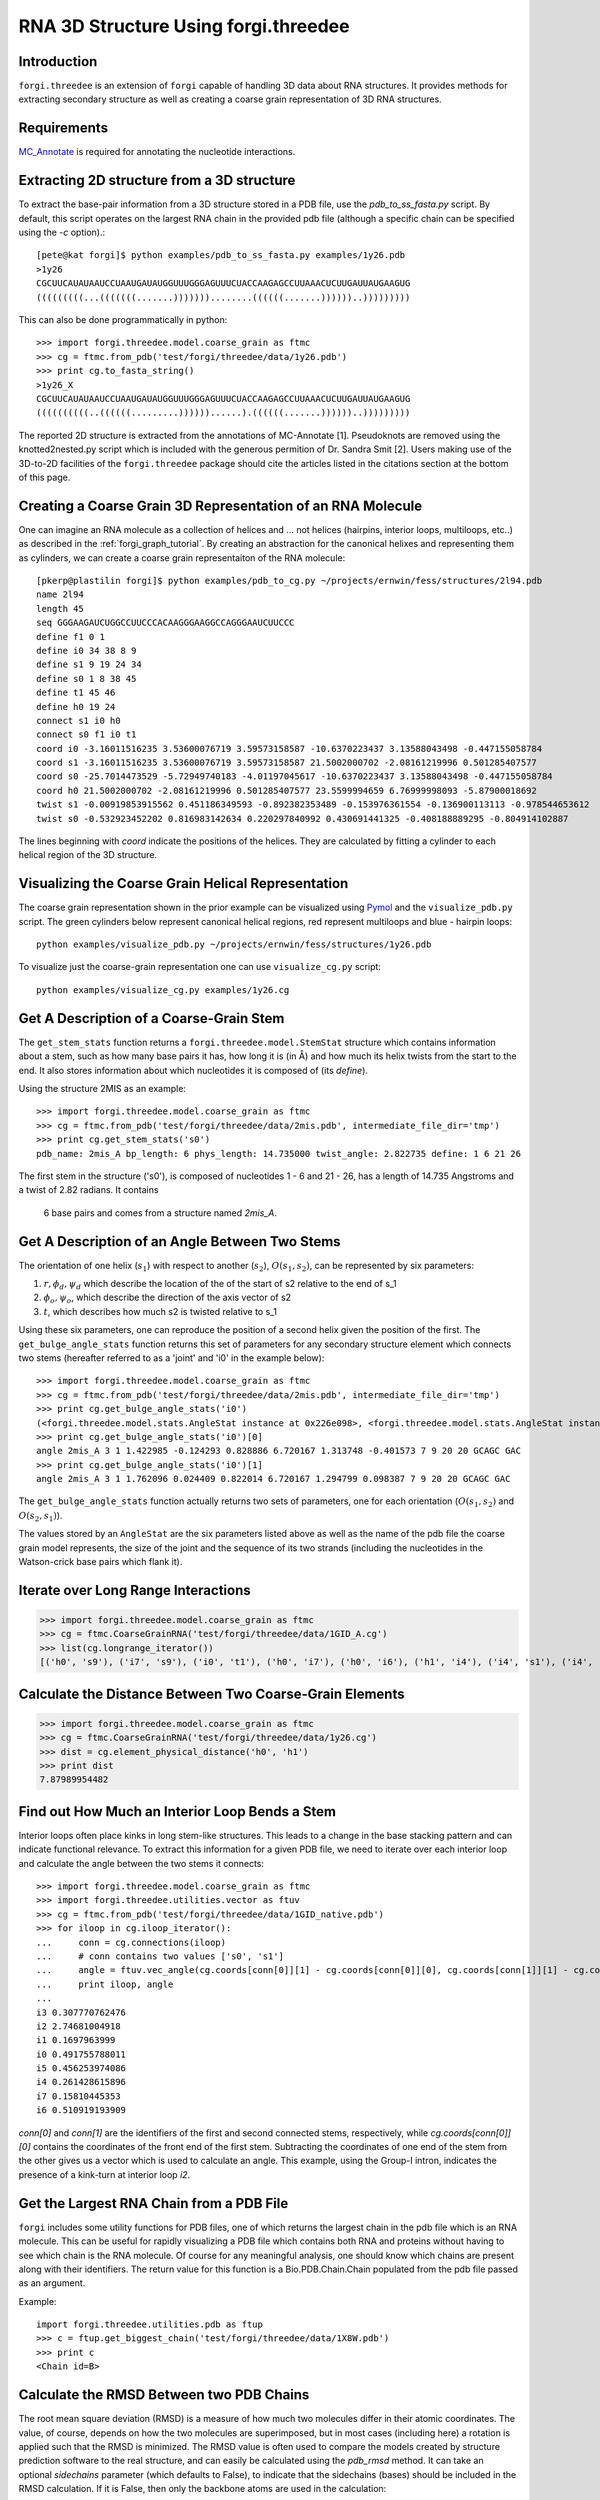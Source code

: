 .. _forgi_threedee_tutorial:

RNA 3D Structure Using forgi.threedee
=====================================

Introduction
~~~~~~~~~~~~
``forgi.threedee`` is an extension of ``forgi`` capable of handling 3D data
about RNA structures. It provides methods for extracting secondary structure as
well as creating a coarse grain representation of 3D RNA structures.

Requirements
~~~~~~~~~~~~

MC_Annotate_ is required for annotating the nucleotide interactions.

.. _MC_Annotate: http://www.major.iric.ca/MajorLabEn/MC-Tools.html

Extracting 2D structure from a 3D structure
~~~~~~~~~~~~~~~~~~~~~~~~~~~~~~~~~~~~~~~~~~~

.. image:: 3d_to_2d.png
    :width: 500
    :align: center

To extract the base-pair information from a 3D structure stored in a PDB file,
use the `pdb_to_ss_fasta.py` script. By default, this script operates on the
largest RNA chain in the provided pdb file (although a specific chain can be
specified using the `-c` option).::

    [pete@kat forgi]$ python examples/pdb_to_ss_fasta.py examples/1y26.pdb 
    >1y26
    CGCUUCAUAUAAUCCUAAUGAUAUGGUUUGGGAGUUUCUACCAAGAGCCUUAAACUCUUGAUUAUGAAGUG
    (((((((((...(((((((.......)))))))........((((((.......))))))..)))))))))

This can also be done programmatically in python::

    >>> import forgi.threedee.model.coarse_grain as ftmc
    >>> cg = ftmc.from_pdb('test/forgi/threedee/data/1y26.pdb')
    >>> print cg.to_fasta_string()
    >1y26_X
    CGCUUCAUAUAAUCCUAAUGAUAUGGUUUGGGAGUUUCUACCAAGAGCCUUAAACUCUUGAUUAUGAAGUG
    ((((((((((..((((((.........))))))......).((((((.......))))))..)))))))))

The reported 2D structure is extracted from the annotations of MC-Annotate [1].
Pseudoknots are removed using the knotted2nested.py script which is included
with the generous permition of Dr. Sandra Smit [2]. Users making use of the
3D-to-2D facilities of the ``forgi.threedee`` package should cite the articles
listed in the citations section at the bottom of this page.

Creating a Coarse Grain 3D Representation of an RNA Molecule
~~~~~~~~~~~~~~~~~~~~~~~~~~~~~~~~~~~~~~~~~~~~~~~~~~~~~~~~~~~~

One can imagine an RNA molecule as a collection of helices and ... not helices
(hairpins, interior loops, multiloops, etc..) as described in the
:ref:`forgi_graph_tutorial`. By creating an abstraction for the canonical
helixes and representing them as cylinders, we can create a coarse grain
representaiton of the RNA molecule::

    [pkerp@plastilin forgi]$ python examples/pdb_to_cg.py ~/projects/ernwin/fess/structures/2l94.pdb 
    name 2l94
    length 45
    seq GGGAAGAUCUGGCCUUCCCACAAGGGAAGGCCAGGGAAUCUUCCC
    define f1 0 1
    define i0 34 38 8 9
    define s1 9 19 24 34
    define s0 1 8 38 45
    define t1 45 46
    define h0 19 24
    connect s1 i0 h0
    connect s0 f1 i0 t1
    coord i0 -3.16011516235 3.53600076719 3.59573158587 -10.6370223437 3.13588043498 -0.447155058784
    coord s1 -3.16011516235 3.53600076719 3.59573158587 21.5002000702 -2.08161219996 0.501285407577
    coord s0 -25.7014473529 -5.72949740183 -4.01197045617 -10.6370223437 3.13588043498 -0.447155058784
    coord h0 21.5002000702 -2.08161219996 0.501285407577 23.5599994659 6.76999998093 -5.87900018692
    twist s1 -0.00919853915562 0.451186349593 -0.892382353489 -0.153976361554 -0.136900113113 -0.978544653612
    twist s0 -0.532923452202 0.816983142634 0.220297840992 0.430691441325 -0.408188889295 -0.804914102887

The lines beginning with `coord` indicate the positions of the helices. They
are calculated by fitting a cylinder to each helical region of the 3D
structure.

Visualizing the Coarse Grain Helical Representation
~~~~~~~~~~~~~~~~~~~~~~~~~~~~~~~~~~~~~~~~~~~~~~~~~~~

The coarse grain representation shown in the prior example can be visualized
using Pymol_ and the ``visualize_pdb.py`` script. The green cylinders below
represent canonical helical regions, red represent multiloops and blue -
hairpin loops::

    python examples/visualize_pdb.py ~/projects/ernwin/fess/structures/1y26.pdb

.. image:: 1y26_visualized.png
    :width: 270
    :align: center

.. _Pymol: http://www.pymol.org/

To visualize just the coarse-grain representation one can use ``visualize_cg.py`` script::

    python examples/visualize_cg.py examples/1y26.cg

.. image:: 1y26_coarse.png
    :width: 270
    :align: center

Get A Description of a Coarse-Grain Stem
~~~~~~~~~~~~~~~~~~~~~~~~~~~~~~~~~~~~~~~~

The ``get_stem_stats`` function returns a ``forgi.threedee.model.StemStat``
structure which contains information about a stem, such as how many base pairs
it has, how long it is (in Å) and how much its helix twists from the
start to the end. It also stores information about which nucleotides it is
composed of (its `define`). 

Using the structure 2MIS as an example::

    >>> import forgi.threedee.model.coarse_grain as ftmc
    >>> cg = ftmc.from_pdb('test/forgi/threedee/data/2mis.pdb', intermediate_file_dir='tmp')
    >>> print cg.get_stem_stats('s0')
    pdb_name: 2mis_A bp_length: 6 phys_length: 14.735000 twist_angle: 2.822735 define: 1 6 21 26

The first stem in the structure ('s0'), is composed of nucleotides 1 - 6 and 21
- 26, has a length of 14.735 Angstroms and a twist of 2.82 radians. It contains
  6 base pairs and comes from a structure named `2mis_A`.

Get A Description of an Angle Between Two Stems
~~~~~~~~~~~~~~~~~~~~~~~~~~~~~~~~~~~~~~~~~~~~~~~

The orientation of one helix (:math:`s_1`) with respect to another (:math:`s_2`), :math:`O(s_1,
s_2)`, can be represented by six parameters: 

1. :math:`r, \phi_d, \psi_d` which describe the location of the of the start of 
   s2 relative to the end of s_1

2. :math:`\phi_o, \psi_o`, which describe the direction of the axis vector of s2

3. :math:`t`, which describes how much s2 is twisted relative to s_1

Using these six parameters, one can reproduce the position of a second helix
given the position of the first. The ``get_bulge_angle_stats`` function returns
this set of parameters for any secondary structure element which connects two
stems (hereafter referred to as a 'joint' and 'i0' in the example below)::

    >>> import forgi.threedee.model.coarse_grain as ftmc
    >>> cg = ftmc.from_pdb('test/forgi/threedee/data/2mis.pdb', intermediate_file_dir='tmp')
    >>> print cg.get_bulge_angle_stats('i0')
    (<forgi.threedee.model.stats.AngleStat instance at 0x226e098>, <forgi.threedee.model.stats.AngleStat instance at 0x226e200>)
    >>> print cg.get_bulge_angle_stats('i0')[0]
    angle 2mis_A 3 1 1.422985 -0.124293 0.828886 6.720167 1.313748 -0.401573 7 9 20 20 GCAGC GAC
    >>> print cg.get_bulge_angle_stats('i0')[1]
    angle 2mis_A 3 1 1.762096 0.024409 0.822014 6.720167 1.294799 0.098387 7 9 20 20 GCAGC GAC

The ``get_bulge_angle_stats`` function actually returns two sets of parameters,
one for each orientation (:math:`O(s_1, s_2)` and :math:`O(s_2, s_1)`). 

The values stored by an ``AngleStat`` are the six parameters listed above as well
as the name of the pdb file the coarse grain model represents, the size of the
joint and the sequence of its two strands (including the nucleotides in the
Watson-crick base pairs which flank it).

Iterate over Long Range Interactions
~~~~~~~~~~~~~~~~~~~~~~~~~~~~~~~~~~~~

>>> import forgi.threedee.model.coarse_grain as ftmc
>>> cg = ftmc.CoarseGrainRNA('test/forgi/threedee/data/1GID_A.cg')
>>> list(cg.longrange_iterator())
[('h0', 's9'), ('i7', 's9'), ('i0', 't1'), ('h0', 'i7'), ('h0', 'i6'), ('h1', 'i4'), ('i4', 's1'), ('i4', 'm3'), ('i6', 'i7'), ('s1', 't1')]


Calculate the Distance Between Two Coarse-Grain Elements
~~~~~~~~~~~~~~~~~~~~~~~~~~~~~~~~~~~~~~~~~~~~~~~~~~~~~~~~

>>> import forgi.threedee.model.coarse_grain as ftmc
>>> cg = ftmc.CoarseGrainRNA('test/forgi/threedee/data/1y26.cg')
>>> dist = cg.element_physical_distance('h0', 'h1')
>>> print dist
7.87989954482


Find out How Much an Interior Loop Bends a Stem
~~~~~~~~~~~~~~~~~~~~~~~~~~~~~~~~~~~~~~~~~~~~~~~

Interior loops often place kinks in long stem-like structures. This leads
to a change in the base stacking pattern and can indicate functional
relevance. To extract this information for a given PDB file, we need to
iterate over each interior loop and calculate the angle between the two
stems it connects::

    >>> import forgi.threedee.model.coarse_grain as ftmc
    >>> import forgi.threedee.utilities.vector as ftuv
    >>> cg = ftmc.from_pdb('test/forgi/threedee/data/1GID_native.pdb')
    >>> for iloop in cg.iloop_iterator():
    ...     conn = cg.connections(iloop)
    ...     # conn contains two values ['s0', 's1']
    ...     angle = ftuv.vec_angle(cg.coords[conn[0]][1] - cg.coords[conn[0]][0], cg.coords[conn[1]][1] - cg.coords[conn[1]][0]) 
    ...     print iloop, angle
    ... 
    i3 0.307770762476
    i2 2.74681004918
    i1 0.1697963999
    i0 0.491755788011
    i5 0.456253974086
    i4 0.261428615896
    i7 0.15810445353
    i6 0.510919193909


`conn[0]` and `conn[1]` are the identifiers of the first and second connected stems,
respectively, while `cg.coords[conn[0]][0]` contains the coordinates of the front end
of the first stem. Subtracting the coordinates of one end of the stem from the 
other gives us a vector which is used to calculate an angle.
This example, using the Group-I intron,
indicates the presence of a kink-turn at interior loop `i2`.


Get the Largest RNA Chain from a PDB File
~~~~~~~~~~~~~~~~~~~~~~~~~~~~~~~~~~~~~~~~~

``forgi`` includes some utility functions for PDB files, one of which returns
the largest chain in the pdb file which is an RNA molecule. This can be useful
for rapidly visualizing a PDB file which contains both RNA and proteins without
having to see which chain is the RNA molecule. Of course for any meaningful
analysis, one should know which chains are present along with their
identifiers. The return value for this function is a Bio.PDB.Chain.Chain
populated from the pdb file passed as an argument.

Example::

    import forgi.threedee.utilities.pdb as ftup
    >>> c = ftup.get_biggest_chain('test/forgi/threedee/data/1X8W.pdb')
    >>> print c
    <Chain id=B>

Calculate the RMSD Between two PDB Chains
~~~~~~~~~~~~~~~~~~~~~~~~~~~~~~~~~~~~~~~~~

The root mean square deviation (RMSD) is a measure of how much two molecules
differ in their atomic coordinates. The value, of course, depends on how the
two molecules are superimposed, but in most cases (including here) a rotation
is applied such that the RMSD is minimized. The RMSD value is often used to
compare the models created by structure prediction software to the real
structure, and can easily be calculated using the `pdb_rmsd` method. It can
take an optional `sidechains` parameter (which defaults to False), to indicate
that the sidechains (bases) should be included in the RMSD calculation. If it
is False, then only the backbone atoms are used in the calculation::

    >>> import forgi.threedee.utilities.pdb as ftup
    >>> import Bio.PDB as bpdb
    >>> c = list(bpdb.PDBParser().get_structure('temp', 'test/forgi/threedee/data/2mis.pdb').get_chains())[0]
    >>> ftup.pdb_rmsd(c, c)
    (180, 1.0314194769216807e-14, (array([[  1.00000000e+00,  -1.94289029e-16,   1.11022302e-16],
           [  8.32667268e-17,   1.00000000e+00,   6.93889390e-17],
                  [ -5.55111512e-17,   6.93889390e-17,   1.00000000e+00]]), array([ -5.68434189e-14,   2.84217094e-14,  -1.73194792e-14])))

The return value is a tuple containing the number of atoms that were
superimposed, the RMSD value and another tuple containing the optimal rotation
matrix and translation vector.

If loading the chains is too much work, there is a wrapper function which will
calculate the rmsd between the first chains of the first models of two pdb
files::

    >>> import forgi.threedee.utilities.pdb as ftup
    >>> ftup.pdb_file_rmsd('test/forgi/threedee/data/2mis.pdb', 'test/forgi/threedee/data/2mis.pdb')
    (180, 1.0314194769216807e-14, (array([[  1.00000000e+00,  -1.94289029e-16,   1.11022302e-16],
           [  8.32667268e-17,   1.00000000e+00,   6.93889390e-17],
                  [ -5.55111512e-17,   6.93889390e-17,   1.00000000e+00]]), array([ -5.68434189e-14,   2.84217094e-14,  -1.73194792e-14])))

Note that this function, unless provided with a chain identifier always takes the largest RNA chain in the file and omits any non-RNA residues.


Calculate the RMSD Between two Coarse-Grain Models
~~~~~~~~~~~~~~~~~~~~~~~~~~~~~~~~~~~~~~~~~~~~~~~~~~

Like PDB chains, we can also compute an RMSD value for two coarse grain models.
For this we need to use the virtual residues of the helices as the atoms and
compute the RMSD value amongst them::

    >>> import forgi.threedee.model.coarse_grain as ftmc
    >>> import forgi.threedee.utilities.graph_pdb as ftug
    >>> import forgi.threedee.utilities.rmsd as ftur
    >>> 
    >>> cg1 = ftmc.CoarseGrainRNA('test/forgi/threedee/data/1y26.cg')
    >>> cg2 = ftmc.CoarseGrainRNA('test/forgi/threedee/data/1y26.cg')
    >>> 
    >>> v1 = ftug.bg_virtual_residues(cg1)
    >>> v2 = ftug.bg_virtual_residues(cg2)
    >>> 
    >>> print ftur.rmsd(v1,v2)
    0.0

Determine if two Atoms are Covalently Bonded
~~~~~~~~~~~~~~~~~~~~~~~~~~~~~~~~~~~~~~~~~~~~

The difference between covalently bonded and unbonded atoms needs to be taken
into account when calculating clash scores. Covalently bonded atoms can be
closer to each other in a real structure than unbonded atoms. Based on the
identity of the atoms and their parent nucleotides, the ``is_covalent``
function tries to determine the whether two atoms are covalently bonded.

Example::

    >>> import forgi.threedee.utilities.pdb as ftup
    >>> c = ftup.get_biggest_chain('test/forgi/threedee/data/2mis.pdb')
    >>> ftup.is_covalent([c[10]["C3'"], c[10]["C4'"]])
    True
    >>> ftup.is_covalent([c[10]["C3'"], c[10]["C5'"]])
    False

Citations
~~~~~~~~~

[1] *Gendron P, Lemieux S, Major F(2001)*. **Quantitative analysis of nucleic acid three-dimensional structures.** J Mol Biol 308:919–936.

[2] *Sandra Smit, Kristian Rother, Jaap Heringa, and Rob Knight*.
**From knotted to nested RNA structures: a variety of computational methods for pseudoknot removal.**
RNA (2008) 14(3):410-416.


